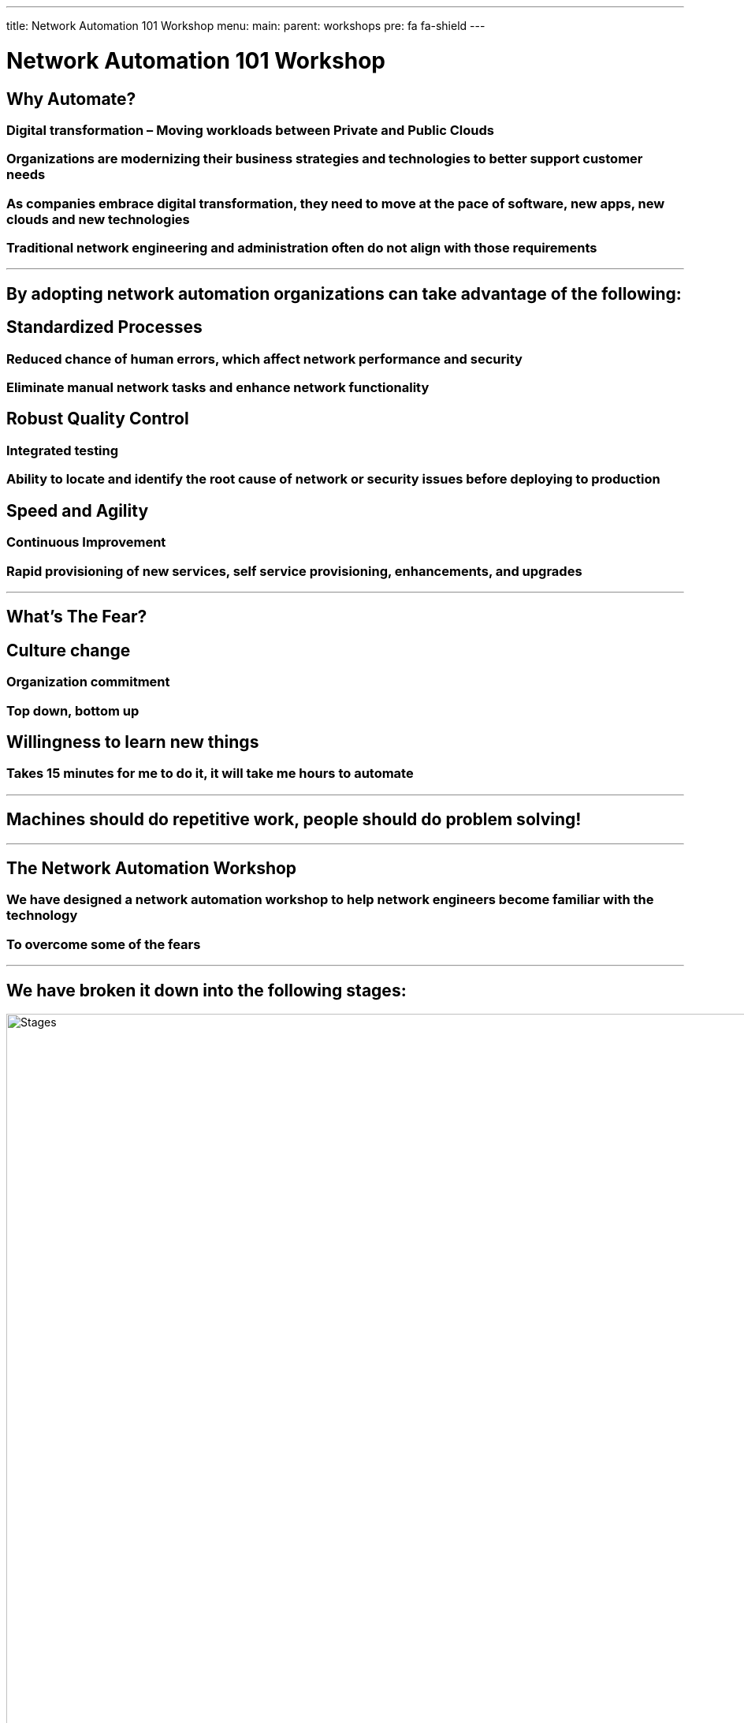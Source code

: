 ---
title: Network Automation 101 Workshop
menu:
  main:
    parent: workshops
    pre: fa fa-shield
---

:badges:
:icons: font
:imagesdir: /workshops/net_automation_101/images
:source-highlighter: highlight.js
:source-language: yaml

= Network Automation 101 Workshop

== **Why Automate?**

=== Digital transformation – Moving workloads between Private and Public Clouds
=== Organizations are modernizing their business strategies and technologies to better support customer needs
=== As companies embrace digital transformation, they need to move at the pace of software, new apps, new clouds and new technologies
=== Traditional network engineering and administration often do not align with those requirements

---
== **By adopting network automation organizations can take advantage of the following:**

== **Standardized Processes**

=== Reduced chance of human errors, which affect network performance and security
=== Eliminate manual network tasks and enhance network functionality

== **Robust Quality Control**

=== Integrated testing
=== Ability to locate and identify the root cause of network or security issues before deploying to production
  
== **Speed and Agility**

=== Continuous Improvement
=== Rapid provisioning of new services, self service provisioning, enhancements, and upgrades

---

== **What's The Fear?**

== **Culture change**
=== Organization commitment
=== Top down, bottom up

== **Willingness to learn new things**
=== Takes 15 minutes for me to do it, it will take me hours to automate

---

== **Machines should do repetitive work, people should do problem solving!**

---
== **The Network Automation Workshop**

=== We have designed a network automation workshop to help network engineers become familiar with the technology
=== To overcome some of the fears

---

== **We have broken it down into the following stages:**

image::ind-1.png['Stages',1000]

---
== **The 4 Stages**

=== In each stage we introduce new concepts and technology that gradually build on the prior step

image::ind-2.png['Stages',1000]
---
== **Network Automation Technology**

=== All the technology included in the workshop

=== Network Engineers and Architects will work on the following platforms: 

=== Visual Studio Code
=== Git
=== Docker
=== ContainerLab
=== Ansible
=== Gitlab
=== Python
=== APIs
=== CI/CD
=== Batfish
=== Nautobot

---
== **Network Diagram**

=== Two Ubuntu Linux Server will be required to support the workshop

image::ind-3.png['Network Diagram', 1000]
---
== **Network Automation Workflow**

=== During the workshop, Network Engineers and Architects will have the opportunity to become familiar with some of the following technology:

image::ind-4.png['Workflow', 1000]
---
== **Summary**

=== By the end of the workshop.  The Network Engineer and Architect will gain the confidence to adopt network automation by implementing the following pipeline:

image::ind-5.png['CICD Pipeline', 1000]

---

=== For more information on how to participate in the workshop 

==== Contact Ken Norton
===== knorton@presidio.com
===== @knorton3
---
== ***Labs***

{{< labs net_automation_101 >}}






